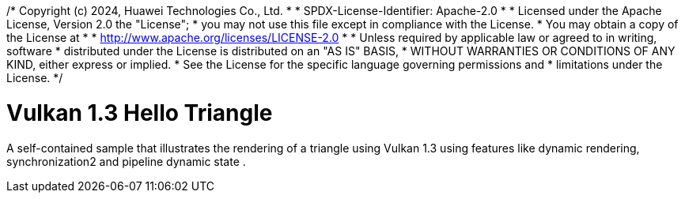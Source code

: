 /* Copyright (c) 2024, Huawei Technologies Co., Ltd.
 *
 * SPDX-License-Identifier: Apache-2.0
 *
 * Licensed under the Apache License, Version 2.0 the "License";
 * you may not use this file except in compliance with the License.
 * You may obtain a copy of the License at
 *
 *     http://www.apache.org/licenses/LICENSE-2.0
 *
 * Unless required by applicable law or agreed to in writing, software
 * distributed under the License is distributed on an "AS IS" BASIS,
 * WITHOUT WARRANTIES OR CONDITIONS OF ANY KIND, either express or implied.
 * See the License for the specific language governing permissions and
 * limitations under the License.
 */

= Vulkan 1.3 Hello Triangle

ifdef::site-gen-antora[]
TIP: The source for this sample can be found in the https://github.com/KhronosGroup/Vulkan-Samples/tree/main/samples/api/hello_triangle_1_3[Khronos Vulkan samples github repository].
endif::[]


A self-contained sample that illustrates the rendering of a triangle using Vulkan 1.3 using features like dynamic rendering, synchronization2 and pipeline dynamic state .
